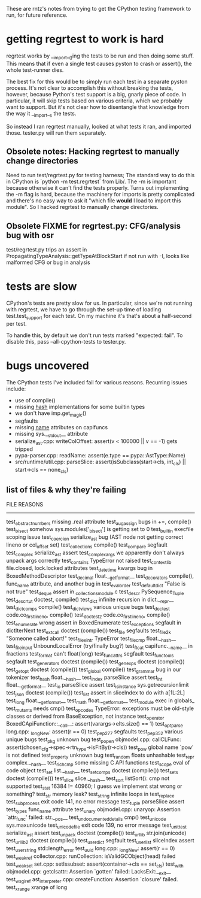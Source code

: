 These are rntz's notes from trying to get the CPython testing framework to run,
for future reference.

* getting regrtest to work is hard
regrtest works by __import__()ing the tests to be run and then doing some stuff.
This means that if even a single test causes pyston to crash or assert(), the
whole test-runner dies.

The best fix for this would be to simply run each test in a separate pyston
process. It's not clear to accomplish this without breaking the tests, however,
because Python's test support is a big, gnarly piece of code. In particular, it
will skip tests based on various criteria, which we probably want to support.
But it's not clear how to disentangle that knowledge from the way it __import__s
the tests.

So instead I ran regrtest manually, looked at what tests it ran, and imported
those. tester.py will run them separately.

** Obsolete notes: Hacking regrtest to manually change directories
Need to run test/regrtest.py for testing harness; The standard way to do this in
CPython is `python -m test.regrtest` from Lib/. The -m is important because
otherwise it can't find the tests properly. Turns out implementing the -m flag
is hard, because the machinery for imports is pretty complicated and there's no
easy way to ask it "which file *would* I load to import this module". So I
hacked regrtest to manually change directories.

** Obsolete FIXME for regrtest.py: CFG/analysis bug with osr
test/regrtest.py trips an assert in PropagatingTypeAnalysis::getTypeAtBlockStart
if not run with -I, looks like malformed CFG or bug in analysis
* tests are slow
CPython's tests are pretty slow for us. In particular, since we're not running
with regrtest, we have to go through the set-up time of loading
test.test_support for each test. On my machine it's that's about a half-second
per test.

To handle this, by default we don't run tests marked "expected: fail". To
disable this, pass --all-cpython-tests to tester.py.

* bugs uncovered
The CPython tests I've included fail for various reasons. Recurring issues include:
- use of compile()
- missing __hash__ implementations for some builtin types
- we don't have imp.get_magic()
- segfaults
- missing __name__ attributes on capifuncs
- missing sys.__stdout__ attribute
- serialize_ast.cpp: writeColOffset: assert(v < 100000 || v == -1) gets tripped
- pypa-parser.cpp: readName: assert(e.type == pypa::AstType::Name)
- src/runtime/util.cpp: parseSlice: assert(isSubclass(start->cls, int_cls) || start->cls == none_cls)

** list of files & why they're failing
FILE                    REASONS
------------------------------------------------------
test_abstract_numbers   missing .real attribute
test_augassign          bugs in +=, compile()
test_bisect             somehow sys.modules['_bisect'] is getting set to 0
test_builtin            execfile scoping issue
test_coercion           serialize_ast bug (AST node not getting correct lineno or col_offset set)
test_collections        compile()
test_compare            segfault
test_complex            serialize_ast assert
test_complex_args       we apparently don't always unpack args correctly
test_contains           TypeError not raised
test_contextlib         file.closed, lock.locked attributes
test_datetime           kwargs bug in BoxedMethodDescriptor
test_decimal            float.__getformat__
test_decorators         compile(), func_name attribute, and another bug in test_eval_order
test_defaultdict        "False is not true"
test_deque              assert in _collectionsmodule.c
test_descr              PySequence_Tuple
test_descrtut           doctest, compile()
test_dict               infinite recursion in dict.__repr__
test_dictcomps          compile()
test_dictviews          various unique bugs
test_doctest            code.co_firstlineno, compile()
test_doctest2           code.co_firstlineno, compile()
test_enumerate          wrong assert in BoxedEnumerate
test_exceptions         segfault in dictIterNext
test_extcall            doctest (compile())
test_file               segfaults
test_file2k             "Someone called abort!"
test_file_eintr         TypeError
test_filecmp            float.__hash__
test_fileinput          UnboundLocalError (try/finally bug?)
test_float              capifunc.__name__ in fractions
test_format             can't float(long)
test_funcattrs          segfault
test_functools          segfault
test_generators         doctest (compile())
test_genexps            doctest (compile())
test_getopt             doctest (compile())
test_global             compile()
test_grammar            bug in our tokenizer
test_hash               float.__hash__
test_index              parseSlice assert
test_int                float.__getformat__
test_io                 parseSlice assert
test_isinstance         sys.getrecursionlimit
test_json               doctest (compile())
test_list               assert in sliceIndex to do with a[1L:2L]
test_long               float.__getformat__
test_math               float.__getformat__
test_module             exec in globals_
test_mutants            needs cmp()
test_opcodes            TypeError: exceptions must be old-style classes or derived from BaseException, not instance
test_operator           BoxedCApiFunction::__call__: assert(varargs->elts.size() == 1)
test_optparse           long.cpp: _longNew: assert(r == 0)
test_pep277             segfaults
test_pep352             various unique bugs
test_pkg                unknown bug
test_popen              objmodel.cpp: callCLFunc: assert(chosen_cfg->spec->rtn_type->isFitBy(r->cls))
test_pow                global name `pow' is not defined
test_property           unknown bug
test_random             floats unhashable
test_repr               complex.__hash__
test_richcmp            some missing C API functions
test_scope              eval of code object
test_set                list.__hash__
test_setcomps           doctest (compile())
test_sets               doctest (compile())
test_slice              slice.__hash__
test_sort               listSort(): cmp not supported
test_stat               16384 != 40960; I guess we implement stat wrong or something?
test_str                memory leak?
test_string             infinite loops in test_replace
test_subprocess         exit code 141, no error message
test_tuple              parseSlice assert
test_types              func_name attribute
test_unary              objmodel.cpp: unaryop: Assertion `attr_func' failed: str.__pos__
test_undocumented_details   cmp()
test_unicode            sys.maxunicode
test_unicode_file       exit code 139, no error message
test_unittest           serialize_ast assert
test_unpack             doctest (compile())
test_urllib             str.join(unicode)
test_urllib2            doctest (compile())
test_userdict           segfault
test_userlist           sliceIndex assert
test_userstring         std::length_error
test_uuid               long.cpp: _longNew: assert(r == 0)
test_weakref            collector.cpp: runCollection: isValidGCObject(head) failed
test_weakset            set.cpp: setIssubset: assert(container->cls == set_cls)
test_with               objmodel.cpp: getclsattr: Assertion `gotten' failed: LacksExit:__exit__
test_wsgiref            ast_interpreter.cpp: createFunction: Assertion `closure' failed.
test_xrange             xrange of long
